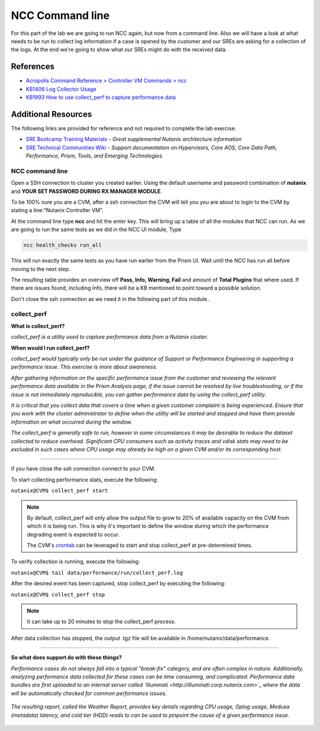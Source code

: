 .. _ncc_cmdl:

----------------
NCC Command line
----------------

For this part of the lab we are going to run NCC again, but now from a command line. Also we will have a look at what needs to be run to collect log information if a case is opened by the customer and our SREs are asking for a collection of the logs.
At the end we're going to show what our SREs might do with the received data.

References
..........

- `Acropolis Command Reference > Controller VM Commands > ncc <https://portal.nutanix.com/#/page/docs/details?targetId=Command-Ref-AOS-v58:aut-ncc-crg-auto-r.html>`_
- `KB1406 Log Collector Usage <https://portal.nutanix.com/#/page/kbs/details?targetId=kA0600000008cPfCAI>`_
- `KB1993 How to use collect_perf to capture performance data <https://portal.nutanix.com/#/page/kbs/details?targetId=kA0600000008hQVCAY>`_

Additional Resources
....................

The following links are provided for reference and not required to complete the lab exercise.

- `SRE Bootcamp Training Materials <https://confluence.eng.nutanix.com:8443/pages/viewpage.action?spaceKey=~stephan.mercato&title=%5BBootcamp%5D+-+Acropolis+Architecture>`_ - *Great supplemental Nutanix architecture information*
- `SRE Technical Communities Wiki <https://confluence.eng.nutanix.com:8443/display/STK/Technical+Communities>`_ - *Support documentation on Hypervisors, Core AOS, Core Data Path, Performance, Prism, Tools, and Emerging Technologies.*



NCC command line
++++++++++++++++

Open a SSH connection to cluster you created earlier. Using the default username and password combination of **nutanix** and **YOUR SET PASSWORD DURING RX MANAGER MODULE**.

To be 100% sure you are a CVM, after a ssh connection the CVM will tell you you are about to login to the CVM by stating a line:"Nutanix Controller VM".

.. image:: images/1.png
  :scale: 50 %

At the command line type **ncc** and hit the enter key. This will bring up a table of all the modules that NCC can run. As we are going to run the same tests as we did in the NCC UI module, Type

.. code-block:: bash

  ncc health_checks run_all

This will run exactly the same tests as you have run earlier from the Prism UI. Wait until the NCC has run all before moving to the next step.

The resulting table provides an overview off **Pass, Info, Warning, Fail** and amount of **Total Plugins** that where used. If there are issues found, including Info, there will be a KB mentioned to point toward a possible solution.

.. image:: images/2.png

Don't close the ssh connection as we need it in the following part of this module..


collect_perf
++++++++++++

**What is collect_perf?**

*collect_perf is a utility used to capture performance data from a Nutanix cluster.*

**When would I run collect_perf?**

*collect_perf would typically only be run under the guidance of Support or Performance Engineering in supporting a performance issue. This exercise is more about awareness.*

*After gathering information on the specific performance issue from the customer and reviewing the relevant performance data available in the Prism Analysis page, if the issue cannot be resolved by live troubleshooting, or if the issue is not immediately reproducible, you can gather performance data by using the collect_perf utility.*

*It is critical that you collect data that covers a time when a given customer complaint is being experienced.  Ensure that you work with the cluster administrator to define when the utility will be started and stopped and have them provide information on what occurred during the window.*

*The collect_perf is generally safe to run, however in some circumstances it may be desirable to reduce the dataset collected to reduce overhead. Significant CPU consumers such as activity traces and vdisk stats may need to be excluded in such cases where CPU usage may already be high on a given CVM and/or its corresponding host.*

------------

if you have close the ssh connection connect to your CVM.

To start collecting performance stats, execute the following:

``nutanix@CVM$ collect_perf start``

.. note::

  By default, collect_perf will only allow the output file to grow to 20% of available capacity on the CVM from which it is being run. This is why it's important to define the window during which the performance degrading event is expected to occur.

  The CVM's `crontab <https://en.wikipedia.org/wiki/Cron>`_ can be leveraged to start and stop collect_perf at pre-determined times.

To verify collection is running, execute the following:

``nutanix@CVM$ tail data/performance/run/collect_perf.log``

After the desired event has been captured, stop collect_perf by executing the following:

``nutanix@CVM$ collect_perf stop``

.. note::

  It can take up to 20 minutes to stop the collect_perf process.

After data collection has stopped, the output .tgz file will be available in /home/nutanix/data/performance.

------------

**So what does support do with these things?**

*Performance cases do not always fall into a typical "break-fix" category, and are often complex in nature. Additionally, analyzing performance data collected for these cases can be time consuming, and complicated. Performance data bundles are first uploaded to an internal server called `Illuminati <http://illuminati.corp.nutanix.com>`_ where the data will be automatically checked for common performance issues.*

.. figure:: images/7.png

*The resulting report, called the Weather Report, provides key details regarding CPU usage, Oplog usage, Medusa (metadata) latency, and cold tier (HDD) reads to can be used to pinpoint the cause of a given performance issue.*

.. figure:: images/8.png
